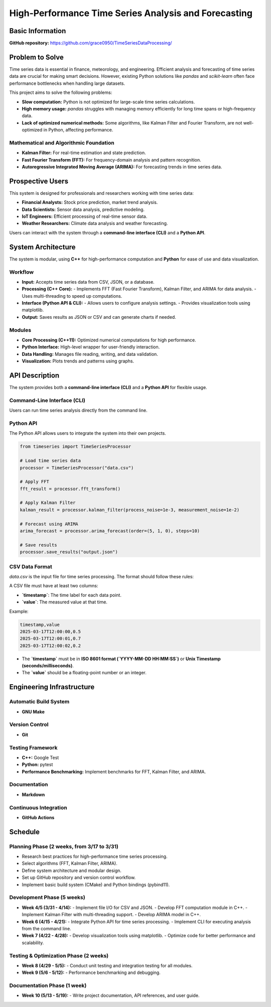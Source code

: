 =============================
High-Performance Time Series Analysis and Forecasting
=============================

Basic Information
=================

**GitHub repository:** https://github.com/grace0950/TimeSeriesDataProcessing/

Problem to Solve
================

Time series data is essential in finance, meteorology, and engineering. Efficient analysis and forecasting of time series data are crucial for making smart decisions. However, existing Python solutions like `pandas` and `scikit-learn` often face performance bottlenecks when handling large datasets.

This project aims to solve the following problems:

- **Slow computation:** Python is not optimized for large-scale time series calculations.
- **High memory usage:** `pandas` struggles with managing memory efficiently for long time spans or high-frequency data.
- **Lack of optimized numerical methods:** Some algorithms, like Kalman Filter and Fourier Transform, are not well-optimized in Python, affecting performance.

Mathematical and Algorithmic Foundation
---------------------------------------

- **Kalman Filter:** For real-time estimation and state prediction.
- **Fast Fourier Transform (FFT):** For frequency-domain analysis and pattern recognition.
- **Autoregressive Integrated Moving Average (ARIMA):** For forecasting trends in time series data.

Prospective Users
=================

This system is designed for professionals and researchers working with time series data:

- **Financial Analysts:** Stock price prediction, market trend analysis.
- **Data Scientists:** Sensor data analysis, predictive modeling.
- **IoT Engineers:** Efficient processing of real-time sensor data.
- **Weather Researchers:** Climate data analysis and weather forecasting.

Users can interact with the system through a **command-line interface (CLI)** and a **Python API**.

System Architecture
===================

The system is modular, using **C++** for high-performance computation and **Python** for ease of use and data visualization.

Workflow
--------

- **Input:** Accepts time series data from CSV, JSON, or a database.
- **Processing (C++ Core):**
  - Implements FFT (Fast Fourier Transform), Kalman Filter, and ARIMA for data analysis.
  - Uses multi-threading to speed up computations.
- **Interface (Python API & CLI):**
  - Allows users to configure analysis settings.
  - Provides visualization tools using matplotlib.
- **Output:** Saves results as JSON or CSV and can generate charts if needed.

Modules
-------

- **Core Processing (C++11):** Optimized numerical computations for high performance.
- **Python Interface:** High-level wrapper for user-friendly interaction.
- **Data Handling:** Manages file reading, writing, and data validation.
- **Visualization:** Plots trends and patterns using graphs.

API Description
===============

The system provides both a **command-line interface (CLI)** and a **Python API** for flexible usage.

Command-Line Interface (CLI)
----------------------------

Users can run time series analysis directly from the command line.

.. code-block:: bash
  # Run FFT on input data
  ./timeseries_processor --input data.csv --method fft --output fft_result.json

  # Run Kalman Filter, allowing custom noise parameters
  ./timeseries_processor --input data.csv --method kalman --process-noise 0.001 --measurement-noise 0.01 --output kalman_result.json

  # Use ARIMA to predict 10 steps, specify model parameters (p=5, d=1, q=0)
  ./timeseries_processor --input data.csv --method arima --order 5 1 0 --steps 10 --output arima_forecast.csv

Python API
----------

The Python API allows users to integrate the system into their own projects.

.. code-block:: python

   from timeseries import TimeSeriesProcessor

   # Load time series data
   processor = TimeSeriesProcessor("data.csv")

   # Apply FFT
   fft_result = processor.fft_transform()

   # Apply Kalman Filter
   kalman_result = processor.kalman_filter(process_noise=1e-3, measurement_noise=1e-2)

   # Forecast using ARIMA
   arima_forecast = processor.arima_forecast(order=(5, 1, 0), steps=10)

   # Save results
   processor.save_results("output.json")

CSV Data Format
---------------
`data.csv` is the input file for time series processing. The format should follow these rules:

A CSV file must have at least two columns:

- **`timestamp`**: The time label for each data point.
- **`value`**: The measured value at that time.

Example:

.. code-block:: csv

   timestamp,value
   2025-03-17T12:00:00,0.5
   2025-03-17T12:00:01,0.7
   2025-03-17T12:00:02,0.2

- The **`timestamp`** must be in **ISO 8601 format (`YYYY-MM-DD HH:MM:SS`)** or **Unix Timestamp (seconds/milliseconds)**.
- The **`value`** should be a floating-point number or an integer.


Engineering Infrastructure
==========================

Automatic Build System
----------------------

- **GNU Make**

Version Control
---------------

- **Git**

Testing Framework
-----------------

- **C++:** Google Test
- **Python:** pytest
- **Performance Benchmarking:** Implement benchmarks for FFT, Kalman Filter, and ARIMA.

Documentation
-------------

- **Markdown**

Continuous Integration
----------------------

- **GitHub Actions**

Schedule
========

Planning Phase (2 weeks, from 3/17 to 3/31)
------------------------------------------

- Research best practices for high-performance time series processing.
- Select algorithms (FFT, Kalman Filter, ARIMA).
- Define system architecture and modular design.
- Set up GitHub repository and version control workflow.
- Implement basic build system (CMake) and Python bindings (pybind11).

Development Phase (5 weeks)
---------------------------

- **Week 4/5 (3/31 - 4/14):**
  - Implement file I/O for CSV and JSON.
  - Develop FFT computation module in C++.
  - Implement Kalman Filter with multi-threading support.
  - Develop ARIMA model in C++.
- **Week 6 (4/15 - 4/21):**
  - Integrate Python API for time series processing.
  - Implement CLI for executing analysis from the command line.
- **Week 7 (4/22 - 4/28):**
  - Develop visualization tools using matplotlib.
  - Optimize code for better performance and scalability.

Testing & Optimization Phase (2 weeks)
--------------------------------------

- **Week 8 (4/29 - 5/5):**
  - Conduct unit testing and integration testing for all modules.
- **Week 9 (5/6 - 5/12):**
  - Performance benchmarking and debugging.

Documentation Phase (1 week)
----------------------------

- **Week 10 (5/13 - 5/19):**
  - Write project documentation, API references, and user guide.
